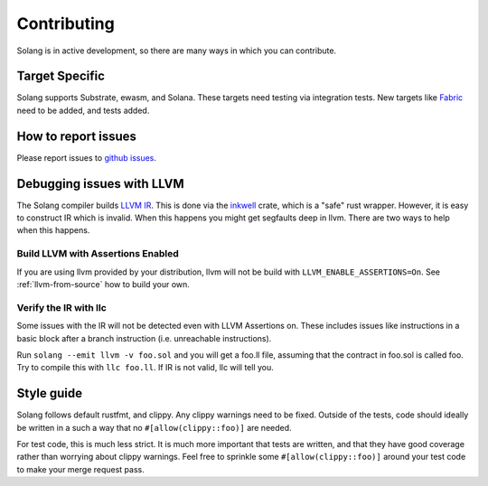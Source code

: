 Contributing
============

Solang is in active development, so there are many ways in which you can
contribute.

Target Specific
---------------

Solang supports Substrate, ewasm, and Solana. These targets need testing
via integration tests. New targets like
`Fabric <https://github.com/hyperledger-labs/fabric-chaincode-wasm>`_ need to be
added, and tests added.

How to report issues
--------------------

Please report issues to
`github issues <https://github.com/hyperledger-labs/solang/issues>`_.

Debugging issues with LLVM
--------------------------

The Solang compiler builds `LLVM IR <http://releases.llvm.org/8.0.1/docs/LangRef.html>`_.
This is done via the `inkwell <https://github.com/TheDan64/inkwell>`_ crate, which is
a "safe" rust wrapper. However, it is easy to construct IR which is invalid. When this
happens you might get segfaults deep in llvm. There are two ways to help when this
happens.

Build LLVM with Assertions Enabled
__________________________________

If you are using llvm provided by your distribution, llvm will not be build with
``LLVM_ENABLE_ASSERTIONS=On``. See :ref:`llvm-from-source` how to build
your own.

Verify the IR with llc
______________________

Some issues with the IR will not be detected even with LLVM Assertions on. These includes
issues like instructions in a basic block after a branch instruction (i.e. unreachable
instructions).

Run ``solang --emit llvm -v foo.sol`` and you will get a foo.ll file, assuming that the
contract in foo.sol is called foo. Try to compile this with ``llc foo.ll``. If IR is
not valid, llc will tell you.

Style guide
-----------

Solang follows default rustfmt, and clippy. Any clippy warnings need to be fixed.
Outside of the tests, code should ideally be written in a such a way that no
``#[allow(clippy::foo)]`` are needed.

For test code, this is much less strict. It is much more important that tests are
written, and that they have good coverage rather than worrying about clippy warnings.
Feel free to sprinkle some ``#[allow(clippy::foo)]`` around your test code to make
your merge request pass.
